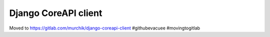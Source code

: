 #####################
Django CoreAPI client
#####################

Moved to https://gitlab.com/murchik/django-coreapi-client #githubevacuee #movingtogitlab
